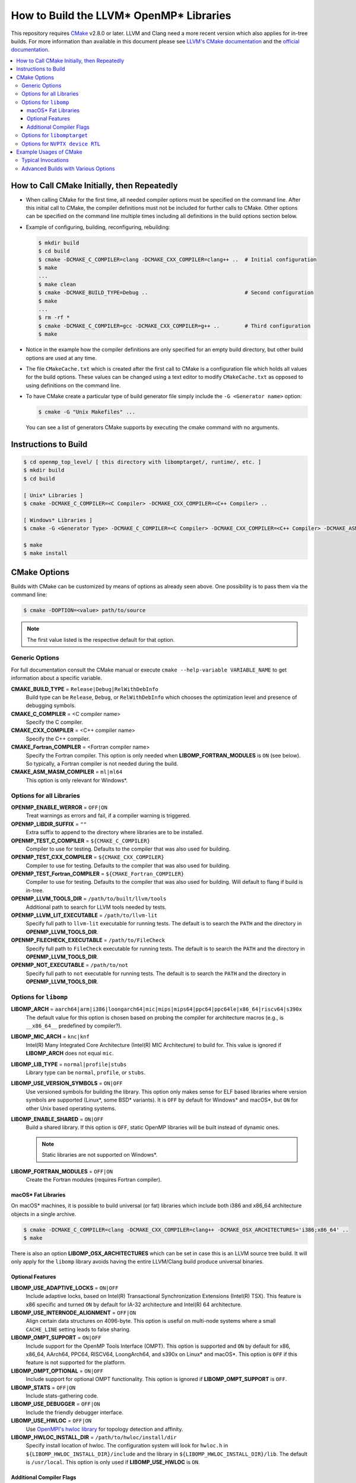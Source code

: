 ========================================
How to Build the LLVM* OpenMP* Libraries
========================================
This repository requires `CMake <http://www.cmake.org/>`_ v2.8.0 or later.  LLVM
and Clang need a more recent version which also applies for in-tree builds.  For
more information than available in this document please see
`LLVM's CMake documentation <https://llvm.org/docs/CMake.html>`_ and the
`official documentation <https://cmake.org/cmake/help/v2.8.0/cmake.html>`_.

.. contents::
   :local:

How to Call CMake Initially, then Repeatedly
============================================
- When calling CMake for the first time, all needed compiler options must be
  specified on the command line.  After this initial call to CMake, the compiler
  definitions must not be included for further calls to CMake.  Other options
  can be specified on the command line multiple times including all definitions
  in the build options section below.
- Example of configuring, building, reconfiguring, rebuilding:

  .. code-block:: console

    $ mkdir build
    $ cd build
    $ cmake -DCMAKE_C_COMPILER=clang -DCMAKE_CXX_COMPILER=clang++ ..  # Initial configuration
    $ make
    ...
    $ make clean
    $ cmake -DCMAKE_BUILD_TYPE=Debug ..                               # Second configuration
    $ make
    ...
    $ rm -rf *
    $ cmake -DCMAKE_C_COMPILER=gcc -DCMAKE_CXX_COMPILER=g++ ..        # Third configuration
    $ make

- Notice in the example how the compiler definitions are only specified for an
  empty build directory, but other build options are used at any time.
- The file ``CMakeCache.txt`` which is created after the first call to CMake is
  a configuration file which holds all values for the build options.  These
  values can be changed using a text editor to modify ``CMakeCache.txt`` as
  opposed to using definitions on the command line.
- To have CMake create a particular type of build generator file simply include
  the ``-G <Generator name>`` option:

  .. code-block:: console

    $ cmake -G "Unix Makefiles" ...

  You can see a list of generators CMake supports by executing the cmake command
  with no arguments.

Instructions to Build
=====================
.. code-block:: console

 $ cd openmp_top_level/ [ this directory with libomptarget/, runtime/, etc. ]
 $ mkdir build
 $ cd build

 [ Unix* Libraries ]
 $ cmake -DCMAKE_C_COMPILER=<C Compiler> -DCMAKE_CXX_COMPILER=<C++ Compiler> ..

 [ Windows* Libraries ]
 $ cmake -G <Generator Type> -DCMAKE_C_COMPILER=<C Compiler> -DCMAKE_CXX_COMPILER=<C++ Compiler> -DCMAKE_ASM_MASM_COMPILER=[ml | ml64] -DCMAKE_BUILD_TYPE=Release ..

 $ make
 $ make install

CMake Options
=============
Builds with CMake can be customized by means of options as already seen above.
One possibility is to pass them via the command line:

.. code-block:: console

  $ cmake -DOPTION=<value> path/to/source

.. note:: The first value listed is the respective default for that option.

Generic Options
---------------
For full documentation consult the CMake manual or execute
``cmake --help-variable VARIABLE_NAME`` to get information about a specific
variable.

**CMAKE_BUILD_TYPE** = ``Release|Debug|RelWithDebInfo``
  Build type can be ``Release``, ``Debug``, or ``RelWithDebInfo`` which chooses
  the optimization level and presence of debugging symbols.

**CMAKE_C_COMPILER** = <C compiler name>
  Specify the C compiler.

**CMAKE_CXX_COMPILER** = <C++ compiler name>
  Specify the C++ compiler.

**CMAKE_Fortran_COMPILER** = <Fortran compiler name>
  Specify the Fortran compiler. This option is only needed when
  **LIBOMP_FORTRAN_MODULES** is ``ON`` (see below).  So typically, a Fortran
  compiler is not needed during the build.

**CMAKE_ASM_MASM_COMPILER** = ``ml|ml64``
  This option is only relevant for Windows*.

Options for all Libraries
-------------------------

**OPENMP_ENABLE_WERROR** = ``OFF|ON``
  Treat warnings as errors and fail, if a compiler warning is triggered.

**OPENMP_LIBDIR_SUFFIX** = ``""``
  Extra suffix to append to the directory where libraries are to be installed.

**OPENMP_TEST_C_COMPILER** = ``${CMAKE_C_COMPILER}``
  Compiler to use for testing. Defaults to the compiler that was also used for
  building.

**OPENMP_TEST_CXX_COMPILER** = ``${CMAKE_CXX_COMPILER}``
  Compiler to use for testing. Defaults to the compiler that was also used for
  building.

**OPENMP_TEST_Fortran_COMPILER** = ``${CMAKE_Fortran_COMPILER}``
  Compiler to use for testing. Defaults to the compiler that was also used for
  building. Will default to flang if build is in-tree.

**OPENMP_LLVM_TOOLS_DIR** = ``/path/to/built/llvm/tools``
  Additional path to search for LLVM tools needed by tests.

**OPENMP_LLVM_LIT_EXECUTABLE** = ``/path/to/llvm-lit``
  Specify full path to ``llvm-lit`` executable for running tests.  The default
  is to search the ``PATH`` and the directory in **OPENMP_LLVM_TOOLS_DIR**.

**OPENMP_FILECHECK_EXECUTABLE** = ``/path/to/FileCheck``
  Specify full path to ``FileCheck`` executable for running tests.  The default
  is to search the ``PATH`` and the directory in **OPENMP_LLVM_TOOLS_DIR**.

**OPENMP_NOT_EXECUTABLE** = ``/path/to/not``
  Specify full path to ``not`` executable for running tests.  The default
  is to search the ``PATH`` and the directory in **OPENMP_LLVM_TOOLS_DIR**.

Options for ``libomp``
----------------------

**LIBOMP_ARCH** = ``aarch64|arm|i386|loongarch64|mic|mips|mips64|ppc64|ppc64le|x86_64|riscv64|s390x``
  The default value for this option is chosen based on probing the compiler for
  architecture macros (e.g., is ``__x86_64__`` predefined by compiler?).

**LIBOMP_MIC_ARCH** = ``knc|knf``
  Intel(R) Many Integrated Core Architecture (Intel(R) MIC Architecture) to
  build for.  This value is ignored if **LIBOMP_ARCH** does not equal ``mic``.

**LIBOMP_LIB_TYPE** = ``normal|profile|stubs``
  Library type can be ``normal``, ``profile``, or ``stubs``.

**LIBOMP_USE_VERSION_SYMBOLS** = ``ON|OFF``
  Use versioned symbols for building the library.  This option only makes sense
  for ELF based libraries where version symbols are supported (Linux*, some BSD*
  variants).  It is ``OFF`` by default for Windows* and macOS*, but ``ON`` for
  other Unix based operating systems.

**LIBOMP_ENABLE_SHARED** = ``ON|OFF``
  Build a shared library.  If this option is ``OFF``, static OpenMP libraries
  will be built instead of dynamic ones.

  .. note::

    Static libraries are not supported on Windows*.

**LIBOMP_FORTRAN_MODULES** = ``OFF|ON``
  Create the Fortran modules (requires Fortran compiler).

macOS* Fat Libraries
""""""""""""""""""""
On macOS* machines, it is possible to build universal (or fat) libraries which
include both i386 and x86_64 architecture objects in a single archive.

.. code-block:: console

  $ cmake -DCMAKE_C_COMPILER=clang -DCMAKE_CXX_COMPILER=clang++ -DCMAKE_OSX_ARCHITECTURES='i386;x86_64' ..
  $ make

There is also an option **LIBOMP_OSX_ARCHITECTURES** which can be set in case
this is an LLVM source tree build. It will only apply for the ``libomp`` library
avoids having the entire LLVM/Clang build produce universal binaries.

Optional Features
"""""""""""""""""

**LIBOMP_USE_ADAPTIVE_LOCKS** = ``ON|OFF``
  Include adaptive locks, based on Intel(R) Transactional Synchronization
  Extensions (Intel(R) TSX).  This feature is x86 specific and turned ``ON``
  by default for IA-32 architecture and Intel(R) 64 architecture.

**LIBOMP_USE_INTERNODE_ALIGNMENT** = ``OFF|ON``
  Align certain data structures on 4096-byte.  This option is useful on
  multi-node systems where a small ``CACHE_LINE`` setting leads to false sharing.

**LIBOMP_OMPT_SUPPORT** = ``ON|OFF``
  Include support for the OpenMP Tools Interface (OMPT).
  This option is supported and ``ON`` by default for x86, x86_64, AArch64,
  PPC64, RISCV64, LoongArch64, and s390x on Linux* and macOS*.
  This option is ``OFF`` if this feature is not supported for the platform.

**LIBOMP_OMPT_OPTIONAL** = ``ON|OFF``
  Include support for optional OMPT functionality.  This option is ignored if
  **LIBOMP_OMPT_SUPPORT** is ``OFF``.

**LIBOMP_STATS** = ``OFF|ON``
  Include stats-gathering code.

**LIBOMP_USE_DEBUGGER** = ``OFF|ON``
  Include the friendly debugger interface.

**LIBOMP_USE_HWLOC** = ``OFF|ON``
  Use `OpenMPI's hwloc library <https://www.open-mpi.org/projects/hwloc/>`_ for
  topology detection and affinity.

**LIBOMP_HWLOC_INSTALL_DIR** = ``/path/to/hwloc/install/dir``
  Specify install location of hwloc.  The configuration system will look for
  ``hwloc.h`` in ``${LIBOMP_HWLOC_INSTALL_DIR}/include`` and the library in
  ``${LIBOMP_HWLOC_INSTALL_DIR}/lib``.  The default is ``/usr/local``.
  This option is only used if **LIBOMP_USE_HWLOC** is ``ON``.

Additional Compiler Flags
"""""""""""""""""""""""""

These flags are **appended**, they do not overwrite any of the preset flags.

**LIBOMP_CPPFLAGS** = <space-separated flags>
  Additional C preprocessor flags.

**LIBOMP_CXXFLAGS** = <space-separated flags>
  Additional C++ compiler flags.

**LIBOMP_ASMFLAGS** = <space-separated flags>
  Additional assembler flags.

**LIBOMP_LDFLAGS** = <space-separated flags>
  Additional linker flags.

**LIBOMP_LIBFLAGS** = <space-separated flags>
  Additional libraries to link.

**LIBOMP_FFLAGS** = <space-separated flags>
  Additional Fortran compiler flags.

Options for ``libomptarget``
----------------------------

An installed LLVM package is a prerequisite for building ``libomptarget``
library. So ``libomptarget`` may only be built in two cases:

- As a project of a regular LLVM build via **LLVM_ENABLE_PROJECTS**,
  **LLVM_EXTERNAL_PROJECTS**, or **LLVM_ENABLE_RUNTIMES** or
- as a standalone project build that uses a pre-installed LLVM package.
  In this mode one has to make sure that the default CMake
  ``find_package(LLVM)`` call `succeeds <https://cmake.org/cmake/help/latest/command/find_package.html#search-procedure>`_.

**LIBOMPTARGET_OPENMP_HEADER_FOLDER** = ``""``
  Path of the folder that contains ``omp.h``.  This is required for testing
  out-of-tree builds.

**LIBOMPTARGET_OPENMP_HOST_RTL_FOLDER** = ``""``
  Path of the folder that contains ``libomp.so``, and ``libLLVMSupport.so``
  when profiling is enabled.  This is required for testing.

Options for ``NVPTX device RTL``
--------------------------------

**LIBOMPTARGET_NVPTX_ENABLE_BCLIB** = ``ON|OFF``
  Enable CUDA LLVM bitcode offloading device RTL. This is used for link time
  optimization of the OMP runtime and application code. This option is enabled
  by default if the build system determines that `CMAKE_C_COMPILER` is able to
  compile and link the library.

**LIBOMPTARGET_NVPTX_CUDA_COMPILER** = ``""``
  Location of a CUDA compiler capable of emitting LLVM bitcode. Currently only
  the Clang compiler is supported. This is only used when building the CUDA LLVM
  bitcode offloading device RTL. If unspecified, either the Clang from the build
  itself is used (i.e. an in-tree build with LLVM_ENABLE_PROJECTS including
  clang), or the Clang compiler that the build uses as C compiler
  (CMAKE_C_COMPILER; only if it is Clang). The latter is common for a
  stage2-build or when using -DLLVM_ENABLE_RUNTIMES=openmp.

**LIBOMPTARGET_NVPTX_BC_LINKER** = ``""``
  Location of a linker capable of linking LLVM bitcode objects. This is only
  used when building the CUDA LLVM bitcode offloading device RTL. If
  unspecified, either the llvm-link in that same directory as
  LIBOMPTARGET_NVPTX_CUDA_COMPILER is used, or the llvm-link from the
  same build (available in an in-tree build).

**LIBOMPTARGET_NVPTX_ALTERNATE_HOST_COMPILER** = ``""``
  Host compiler to use with NVCC. This compiler is not going to be used to
  produce any binary. Instead, this is used to overcome the input compiler
  checks done by NVCC. E.g. if using a default host compiler that is not
  compatible with NVCC, this option can be use to pass to NVCC a valid compiler
  to avoid the error.

 **LIBOMPTARGET_NVPTX_COMPUTE_CAPABILITIES** = ``35``
  List of CUDA compute capabilities that should be supported by the NVPTX
  device RTL. E.g. for compute capabilities 6.0 and 7.0, the option "60;70"
  should be used. Compute capability 3.5 is the minimum required.

 **LIBOMPTARGET_NVPTX_DEBUG** = ``OFF|ON``
  Enable printing of debug messages from the NVPTX device RTL.

**LIBOMPTARGET_LIT_ARGS** = ``""``
  Arguments given to lit. ``make check-libomptarget`` and
  ``make check-libomptarget-*`` are affected. For example, use
  ``LIBOMPTARGET_LIT_ARGS="-j4"`` to force ``lit`` to start only four parallel
  jobs instead of by default the number of threads in the system.

Example Usages of CMake
=======================

Typical Invocations
-------------------

.. code-block:: console

  $ cmake -DCMAKE_C_COMPILER=clang -DCMAKE_CXX_COMPILER=clang++ ..
  $ cmake -DCMAKE_C_COMPILER=gcc -DCMAKE_CXX_COMPILER=g++ ..
  $ cmake -DCMAKE_C_COMPILER=icc -DCMAKE_CXX_COMPILER=icpc ..

Advanced Builds with Various Options
------------------------------------

- Build the i386 Linux* library using GCC*

  .. code-block:: console

    $ cmake -DCMAKE_C_COMPILER=gcc -DCMAKE_CXX_COMPILER=g++ -DLIBOMP_ARCH=i386 ..

- Build the x86_64 debug Mac library using Clang*

  .. code-block:: console

    $ cmake -DCMAKE_C_COMPILER=clang -DCMAKE_CXX_COMPILER=clang++ -DLIBOMP_ARCH=x86_64 -DCMAKE_BUILD_TYPE=Debug ..

- Build the library (architecture determined by probing compiler) using the
  Intel(R) C Compiler and the Intel(R) C++ Compiler.  Also, create Fortran
  modules with the Intel(R) Fortran Compiler.

  .. code-block:: console

    $ cmake -DCMAKE_C_COMPILER=icc -DCMAKE_CXX_COMPILER=icpc -DCMAKE_Fortran_COMPILER=ifort -DLIBOMP_FORTRAN_MODULES=on ..

- Have CMake find the C/C++ compiler and specify additional flags for the
  preprocessor and C++ compiler.

  .. code-blocks:: console

    $ cmake -DLIBOMP_CPPFLAGS='-DNEW_FEATURE=1 -DOLD_FEATURE=0' -DLIBOMP_CXXFLAGS='--one-specific-flag --two-specific-flag' ..

- Build the stubs library

  .. code-blocks:: console

    $ cmake -DCMAKE_C_COMPILER=gcc -DCMAKE_CXX_COMPILER=g++ -DLIBOMP_LIB_TYPE=stubs ..

**Footnotes**

.. [*] Other names and brands may be claimed as the property of others.
